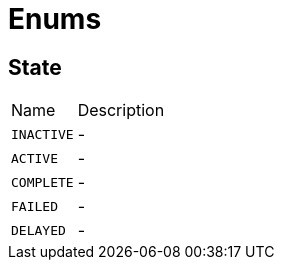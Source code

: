 = Enums

[[State]]
== State


[cols=">25%,75%"]
[frame="topbot"]
|===
^|Name | Description
|[[INACTIVE]]`INACTIVE`|-
|[[ACTIVE]]`ACTIVE`|-
|[[COMPLETE]]`COMPLETE`|-
|[[FAILED]]`FAILED`|-
|[[DELAYED]]`DELAYED`|-
|===

